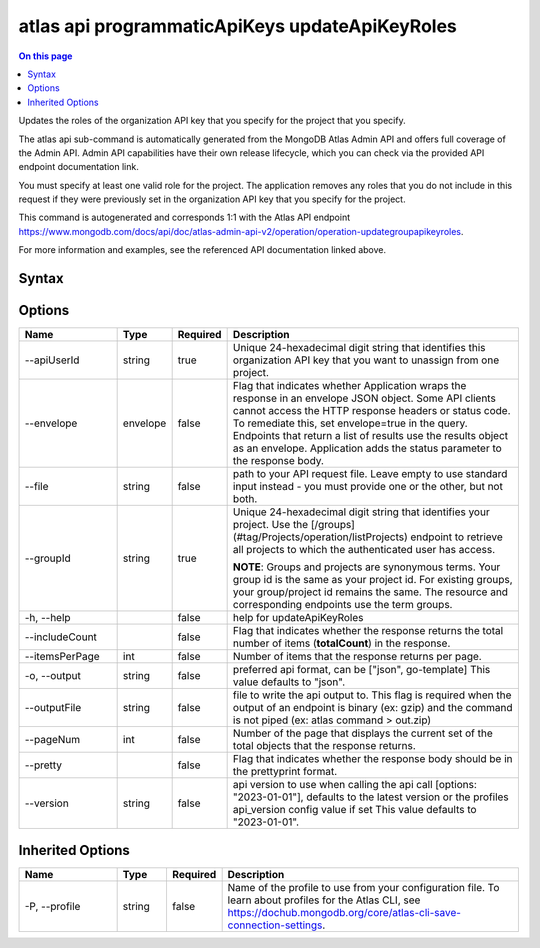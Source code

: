 .. _atlas-api-programmaticApiKeys-updateApiKeyRoles:

===============================================
atlas api programmaticApiKeys updateApiKeyRoles
===============================================

.. default-domain:: mongodb

.. contents:: On this page
   :local:
   :backlinks: none
   :depth: 1
   :class: singlecol

Updates the roles of the organization API key that you specify for the project that you specify.

The atlas api sub-command is automatically generated from the MongoDB Atlas Admin API and offers full coverage of the Admin API.
Admin API capabilities have their own release lifecycle, which you can check via the provided API endpoint documentation link.

You must specify at least one valid role for the project. The application removes any roles that you do not include in this request if they were previously set in the organization API key that you specify for the project.

This command is autogenerated and corresponds 1:1 with the Atlas API endpoint https://www.mongodb.com/docs/api/doc/atlas-admin-api-v2/operation/operation-updategroupapikeyroles.

For more information and examples, see the referenced API documentation linked above.

Syntax
------

.. code-block::
   :caption: Command Syntax

   atlas api programmaticApiKeys updateApiKeyRoles [options]

.. Code end marker, please don't delete this comment

Options
-------

.. list-table::
   :header-rows: 1
   :widths: 20 10 10 60

   * - Name
     - Type
     - Required
     - Description
   * - --apiUserId
     - string
     - true
     - Unique 24-hexadecimal digit string that identifies this organization API key that you want to unassign from one project.
   * - --envelope
     - envelope
     - false
     - Flag that indicates whether Application wraps the response in an envelope JSON object. Some API clients cannot access the HTTP response headers or status code. To remediate this, set envelope=true in the query. Endpoints that return a list of results use the results object as an envelope. Application adds the status parameter to the response body.
   * - --file
     - string
     - false
     - path to your API request file. Leave empty to use standard input instead - you must provide one or the other, but not both.
   * - --groupId
     - string
     - true
     - Unique 24-hexadecimal digit string that identifies your project. Use the [/groups](#tag/Projects/operation/listProjects) endpoint to retrieve all projects to which the authenticated user has access.

       **NOTE**: Groups and projects are synonymous terms. Your group id is the same as your project id. For existing groups, your group/project id remains the same. The resource and corresponding endpoints use the term groups.
   * - -h, --help
     -
     - false
     - help for updateApiKeyRoles
   * - --includeCount
     -
     - false
     - Flag that indicates whether the response returns the total number of items (**totalCount**) in the response.
   * - --itemsPerPage
     - int
     - false
     - Number of items that the response returns per page.
   * - -o, --output
     - string
     - false
     - preferred api format, can be ["json", go-template] This value defaults to "json".
   * - --outputFile
     - string
     - false
     - file to write the api output to. This flag is required when the output of an endpoint is binary (ex: gzip) and the command is not piped (ex: atlas command > out.zip)
   * - --pageNum
     - int
     - false
     - Number of the page that displays the current set of the total objects that the response returns.
   * - --pretty
     -
     - false
     - Flag that indicates whether the response body should be in the prettyprint format.
   * - --version
     - string
     - false
     - api version to use when calling the api call [options: "2023-01-01"], defaults to the latest version or the profiles api_version config value if set This value defaults to "2023-01-01".

Inherited Options
-----------------

.. list-table::
   :header-rows: 1
   :widths: 20 10 10 60

   * - Name
     - Type
     - Required
     - Description
   * - -P, --profile
     - string
     - false
     - Name of the profile to use from your configuration file. To learn about profiles for the Atlas CLI, see https://dochub.mongodb.org/core/atlas-cli-save-connection-settings.
